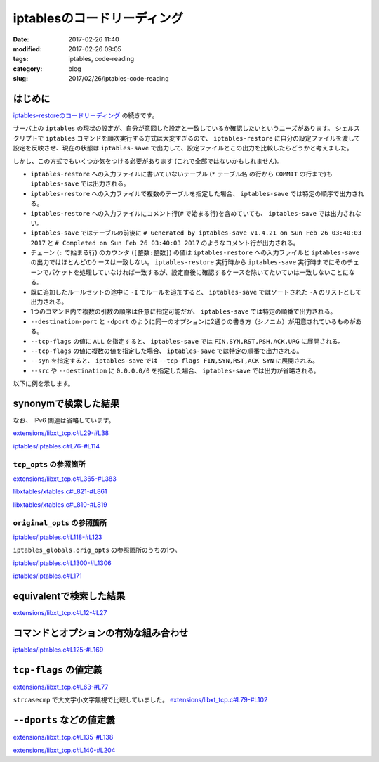 iptablesのコードリーディング
############################

:date: 2017-02-26 11:40
:modified: 2017-02-26 09:05
:tags: iptables, code-reading
:category: blog
:slug: 2017/02/26/iptables-code-reading


はじめに
--------

`iptables-restoreのコードリーディング </blog/2017/02/24/iptables-restore-code-reading/>`_ の続きです。

サーバ上の ``iptables`` の現状の設定が、自分が意図した設定と一致しているか確認したいというニーズがあります。
シェルスクリプトで ``iptables`` コマンドを順次実行する方式は大変すぎるので、 ``iptables-restore`` に自分の設定ファイルを渡して設定を反映させ、現在の状態は ``iptables-save`` で出力して、設定ファイルとこの出力を比較したらどうかと考えました。

しかし、この方式でもいくつか気をつける必要があります (これで全部ではないかもしれません)。

* ``iptables-restore`` への入力ファイルに書いていないテーブル (``*`` テーブル名 の行から ``COMMIT`` の行まで)も ``iptables-save`` では出力される。
* ``iptables-restore`` への入力ファイルで複数のテーブルを指定した場合、 ``iptables-save`` では特定の順序で出力される。
* ``iptables-restore`` への入力ファイルにコメント行(``#`` で始まる行)を含めていても、 ``iptables-save`` では出力されない。
* ``iptables-save`` ではテーブルの前後に ``# Generated by iptables-save v1.4.21 on Sun Feb 26 03:40:03 2017`` と ``# Completed on Sun Feb 26 03:40:03 2017`` のようなコメント行が出力される。
* チェーン (``:`` で始まる行) のカウンタ (``[整数:整数]``) の値は ``iptables-restore`` への入力ファイルと ``iptables-save`` の出力ではほとんどのケースは一致しない。 ``iptables-restore`` 実行時から ``iptables-save`` 実行時までにそのチェーンでパケットを処理していなければ一致するが、設定直後に確認するケースを除いてたいていは一致しないことになる。
* 既に追加したルールセットの途中に ``-I`` でルールを追加すると、 ``iptables-save`` ではソートされた ``-A`` のリストとして出力される。
* 1つのコマンド内で複数の引数の順序は任意に指定可能だが、 ``iptables-save`` では特定の順番で出力される。
* ``--destination-port`` と ``-dport`` のように同一のオプションに2通りの書き方（シノニム）が用意されているものがある。
* ``--tcp-flags`` の値に ``ALL`` を指定すると、 ``iptables-save`` では ``FIN,SYN,RST,PSH,ACK,URG`` に展開される。
* ``--tcp-flags`` の値に複数の値を指定した場合、 ``iptables-save`` では特定の順番で出力される。
* ``--syn`` を指定すると、 ``iptables-save`` では ``--tcp-flags FIN,SYN,RST,ACK SYN`` に展開される。
* ``--src`` や ``--destination`` に ``0.0.0.0/0`` を指定した場合、 ``iptables-save`` では出力が省略される。

以下に例を示します。

.. code-block:: console
    :linenos: table

    [root@centos7 iptables-experiment]# cat iptables.conf
    *filter
    :INPUT DROP [0:0]
    :FORWARD ACCEPT [0:0]
    :OUTPUT ACCEPT [0:0]
    -A INPUT -m state --state RELATED,ESTABLISHED -j ACCEPT
    # this comment will not be printed with iptables-save
    -A INPUT -p tcp -m tcp --tcp-flags ALL NONE -j DROP
    -A INPUT -p tcp -m tcp ! --syn -m state --state NEW -j DROP
    -A INPUT -p tcp -m tcp --tcp-flags ALL ALL -j DROP
    -A INPUT -i lo -j ACCEPT
    -A INPUT -p icmp -j ACCEPT
    -A INPUT -p tcp -m tcp --destination 0.0.0.0/0 --dport 443 -j ACCEPT
    -I INPUT 7 -p tcp -m tcp --src 0.0.0.0/0 --destination-port 80 -j ACCEPT
    -I INPUT 7 -p tcp -m tcp --src 192.168.0.0/24 --destination-port 22 -j ACCEPT
    COMMIT
    *nat
    :PREROUTING ACCEPT [0:0]
    :INPUT ACCEPT [0:0]
    :OUTPUT ACCEPT [0:0]
    :POSTROUTING ACCEPT [0:0]
    COMMIT
    [root@centos7 iptables-experiment]# iptables-restore < iptables.conf


.. code-block:: console
    :linenos: table

    [root@centos7 iptables-experiment]# iptables-save
    # Generated by iptables-save v1.4.21 on Sun Feb 26 03:40:03 2017
    *mangle
    :PREROUTING ACCEPT [2:668]
    :INPUT ACCEPT [2:668]
    :FORWARD ACCEPT [0:0]
    :OUTPUT ACCEPT [2:656]
    :POSTROUTING ACCEPT [2:656]
    COMMIT
    # Completed on Sun Feb 26 03:40:03 2017
    # Generated by iptables-save v1.4.21 on Sun Feb 26 03:40:03 2017
    *nat
    :PREROUTING ACCEPT [0:0]
    :INPUT ACCEPT [0:0]
    :OUTPUT ACCEPT [0:0]
    :POSTROUTING ACCEPT [0:0]
    COMMIT
    # Completed on Sun Feb 26 03:40:03 2017
    # Generated by iptables-save v1.4.21 on Sun Feb 26 03:40:03 2017
    *filter
    :INPUT DROP [0:0]
    :FORWARD ACCEPT [0:0]
    :OUTPUT ACCEPT [0:0]
    -A INPUT -m state --state RELATED,ESTABLISHED -j ACCEPT
    -A INPUT -p tcp -m tcp --tcp-flags FIN,SYN,RST,PSH,ACK,URG NONE -j DROP
    -A INPUT -p tcp -m tcp ! --tcp-flags FIN,SYN,RST,ACK SYN -m state --state NEW -j DROP
    -A INPUT -p tcp -m tcp --tcp-flags FIN,SYN,RST,PSH,ACK,URG FIN,SYN,RST,PSH,ACK,URG -j DROP
    -A INPUT -i lo -j ACCEPT
    -A INPUT -p icmp -j ACCEPT
    -A INPUT -s 192.168.0.0/24 -p tcp -m tcp --dport 22 -j ACCEPT
    -A INPUT -p tcp -m tcp --dport 80 -j ACCEPT
    -A INPUT -p tcp -m tcp --dport 443 -j ACCEPT
    COMMIT
    # Completed on Sun Feb 26 03:40:03 2017

synonymで検索した結果
---------------------

なお、 IPv6 関連は省略しています。

`extensions/libxt_tcp.c#L29-#L38 <https://git.netfilter.org/iptables/tree/extensions/libxt_tcp.c?id=482c6d3731e2681cb4baae835c294840300197e6#n29>`_

.. code-block:: c
    :linenos: table
    :linenostart: 29

    static const struct option tcp_opts[] = {
    	{.name = "source-port",      .has_arg = true,  .val = '1'},
    	{.name = "sport",            .has_arg = true,  .val = '1'}, /* synonym */
    	{.name = "destination-port", .has_arg = true,  .val = '2'},
    	{.name = "dport",            .has_arg = true,  .val = '2'}, /* synonym */
    	{.name = "syn",              .has_arg = false, .val = '3'},
    	{.name = "tcp-flags",        .has_arg = true,  .val = '4'},
    	{.name = "tcp-option",       .has_arg = true,  .val = '5'},
    	XT_GETOPT_TABLEEND,
    };


`iptables/iptables.c#L76-#L114 <https://git.netfilter.org/iptables/tree/iptables/iptables.c?id=482c6d3731e2681cb4baae835c294840300197e6#n76>`_

.. code-block:: c
    :linenos: table
    :linenostart: 76

    static struct option original_opts[] = {
    	{.name = "append",        .has_arg = 1, .val = 'A'},
    	{.name = "delete",        .has_arg = 1, .val = 'D'},
    	{.name = "check",         .has_arg = 1, .val = 'C'},
    	{.name = "insert",        .has_arg = 1, .val = 'I'},
    	{.name = "replace",       .has_arg = 1, .val = 'R'},
    	{.name = "list",          .has_arg = 2, .val = 'L'},
    	{.name = "list-rules",    .has_arg = 2, .val = 'S'},
    	{.name = "flush",         .has_arg = 2, .val = 'F'},
    	{.name = "zero",          .has_arg = 2, .val = 'Z'},
    	{.name = "new-chain",     .has_arg = 1, .val = 'N'},
    	{.name = "delete-chain",  .has_arg = 2, .val = 'X'},
    	{.name = "rename-chain",  .has_arg = 1, .val = 'E'},
    	{.name = "policy",        .has_arg = 1, .val = 'P'},
    	{.name = "source",        .has_arg = 1, .val = 's'},
    	{.name = "destination",   .has_arg = 1, .val = 'd'},
    	{.name = "src",           .has_arg = 1, .val = 's'}, /* synonym */
    	{.name = "dst",           .has_arg = 1, .val = 'd'}, /* synonym */
    	{.name = "protocol",      .has_arg = 1, .val = 'p'},
    	{.name = "in-interface",  .has_arg = 1, .val = 'i'},
    	{.name = "jump",          .has_arg = 1, .val = 'j'},
    	{.name = "table",         .has_arg = 1, .val = 't'},
    	{.name = "match",         .has_arg = 1, .val = 'm'},
    	{.name = "numeric",       .has_arg = 0, .val = 'n'},
    	{.name = "out-interface", .has_arg = 1, .val = 'o'},
    	{.name = "verbose",       .has_arg = 0, .val = 'v'},
    	{.name = "wait",          .has_arg = 0, .val = 'w'},
    	{.name = "exact",         .has_arg = 0, .val = 'x'},
    	{.name = "fragments",     .has_arg = 0, .val = 'f'},
    	{.name = "version",       .has_arg = 0, .val = 'V'},
    	{.name = "help",          .has_arg = 2, .val = 'h'},
    	{.name = "line-numbers",  .has_arg = 0, .val = '0'},
    	{.name = "modprobe",      .has_arg = 1, .val = 'M'},
    	{.name = "set-counters",  .has_arg = 1, .val = 'c'},
    	{.name = "goto",          .has_arg = 1, .val = 'g'},
    	{.name = "ipv4",          .has_arg = 0, .val = '4'},
    	{.name = "ipv6",          .has_arg = 0, .val = '6'},
    	{NULL},
    };

``tcp_opts`` の参照箇所
^^^^^^^^^^^^^^^^^^^^^^^

`extensions/libxt_tcp.c#L365-#L383 <https://git.netfilter.org/iptables/tree/extensions/libxt_tcp.c?id=482c6d3731e2681cb4baae835c294840300197e6#n365>`_

.. code-block:: c
    :linenos: table
    :linenostart: 365

    static struct xtables_match tcp_match = {
    	.family		= NFPROTO_UNSPEC,
    	.name		= "tcp",
    	.version	= XTABLES_VERSION,
    	.size		= XT_ALIGN(sizeof(struct xt_tcp)),
    	.userspacesize	= XT_ALIGN(sizeof(struct xt_tcp)),
    	.help		= tcp_help,
    	.init		= tcp_init,
    	.parse		= tcp_parse,
    	.print		= tcp_print,
    	.save		= tcp_save,
    	.extra_opts	= tcp_opts,
    };

    void
    _init(void)
    {
    	xtables_register_match(&tcp_match);
    }

`libxtables/xtables.c#L821-#L861 <https://git.netfilter.org/iptables/tree/libxtables/xtables.c?id=482c6d3731e2681cb4baae835c294840300197e6#n821>`_

.. code-block:: c
    :linenos: table
    :linenostart: 821

    void xtables_register_match(struct xtables_match *me)
    {
    	if (me->version == NULL) {
    		fprintf(stderr, "%s: match %s<%u> is missing a version\n",
    		        xt_params->program_name, me->name, me->revision);
    		exit(1);
    	}
    	if (strcmp(me->version, XTABLES_VERSION) != 0) {
    		fprintf(stderr, "%s: match \"%s\" has version \"%s\", "
    		        "but \"%s\" is required.\n",
    			xt_params->program_name, me->name,
    			me->version, XTABLES_VERSION);
    		exit(1);
    	}

    	if (strlen(me->name) >= XT_EXTENSION_MAXNAMELEN) {
    		fprintf(stderr, "%s: match `%s' has invalid name\n",
    			xt_params->program_name, me->name);
    		exit(1);
    	}

    	if (me->family >= NPROTO) {
    		fprintf(stderr,
    			"%s: BUG: match %s has invalid protocol family\n",
    			xt_params->program_name, me->name);
    		exit(1);
    	}

    	if (me->x6_options != NULL)
    		xtables_option_metavalidate(me->name, me->x6_options);
    	if (me->extra_opts != NULL)
    		xtables_check_options(me->name, me->extra_opts);

    	/* ignore not interested match */
    	if (me->family != afinfo->family && me->family != AF_UNSPEC)
    		return;

    	/* place on linked list of matches pending full registration */
    	me->next = xtables_pending_matches;
    	xtables_pending_matches = me;
    }

`libxtables/xtables.c#L810-#L819 <https://git.netfilter.org/iptables/tree/libxtables/xtables.c?id=482c6d3731e2681cb4baae835c294840300197e6#n810>`_

.. code-block:: c
    :linenos: table
    :linenostart: 810

    static void xtables_check_options(const char *name, const struct option *opt)
    {
    	for (; opt->name != NULL; ++opt)
    		if (opt->val < 0 || opt->val >= XT_OPTION_OFFSET_SCALE) {
    			fprintf(stderr, "%s: Extension %s uses invalid "
    			        "option value %d\n",xt_params->program_name,
    			        name, opt->val);
    			exit(1);
    		}
    }

``original_opts`` の参照箇所
^^^^^^^^^^^^^^^^^^^^^^^^^^^^


`iptables/iptables.c#L118-#L123 <https://git.netfilter.org/iptables/tree/iptables/iptables.c?id=482c6d3731e2681cb4baae835c294840300197e6#n118>`_

.. code-block:: c
    :linenos: table
    :linenostart: 118

    struct xtables_globals iptables_globals = {
    	.option_offset = 0,
    	.program_version = IPTABLES_VERSION,
    	.orig_opts = original_opts,
    	.exit_err = iptables_exit_error,
    };

``iptables_globals.orig_opts`` の参照箇所のうちの1つ。


`iptables/iptables.c#L1300-#L1306 <https://git.netfilter.org/iptables/tree/iptables/iptables.c?id=482c6d3731e2681cb4baae835c294840300197e6#n1300>`_

.. code-block:: c
    :linenos: table
    :linenostart: 1300

    	/* Merge options for non-cloned matches */
    	if (m->x6_options != NULL)
    		opts = xtables_options_xfrm(iptables_globals.orig_opts, opts,
    					    m->x6_options, &m->option_offset);
    	else if (m->extra_opts != NULL)
    		opts = xtables_merge_options(iptables_globals.orig_opts, opts,
    					     m->extra_opts, &m->option_offset);

`iptables/iptables.c#L171 <https://git.netfilter.org/iptables/tree/iptables/iptables.c?id=482c6d3731e2681cb4baae835c294840300197e6#n171>`_

.. code-block:: c
    :linenos: table
    :linenostart: 171

    #define opts iptables_globals.opts

equivalentで検索した結果
------------------------


`extensions/libxt_tcp.c#L12-#L27 <https://git.netfilter.org/iptables/tree/extensions/libxt_tcp.c?id=482c6d3731e2681cb4baae835c294840300197e6#n12>`_

.. code-block:: c
    :linenos: table
    :linenostart: 12

    static void tcp_help(void)
    {
    	printf(
    "tcp match options:\n"
    "[!] --tcp-flags mask comp	match when TCP flags & mask == comp\n"
    "				(Flags: SYN ACK FIN RST URG PSH ALL NONE)\n"
    "[!] --syn			match when only SYN flag set\n"
    "				(equivalent to --tcp-flags SYN,RST,ACK,FIN SYN)\n"
    "[!] --source-port port[:port]\n"
    " --sport ...\n"
    "				match source port(s)\n"
    "[!] --destination-port port[:port]\n"
    " --dport ...\n"
    "				match destination port(s)\n"
    "[!] --tcp-option number        match if TCP option set\n");
    }


コマンドとオプションの有効な組み合わせ
--------------------------------------

`iptables/iptables.c#L125-#L169 <https://git.netfilter.org/iptables/tree/iptables/iptables.c?id=482c6d3731e2681cb4baae835c294840300197e6#n125>`_

.. code-block:: c
    :linenos: table
    :linenostart: 125

    /* Table of legal combinations of commands and options.  If any of the
     * given commands make an option legal, that option is legal (applies to
     * CMD_LIST and CMD_ZERO only).
     * Key:
     *  +  compulsory
     *  x  illegal
     *     optional
     */

    static const char commands_v_options[NUMBER_OF_CMD][NUMBER_OF_OPT] =
    /* Well, it's better than "Re: Linux vs FreeBSD" */
    {
    	/*     -n  -s  -d  -p  -j  -v  -x  -i  -o --line -c -f */
    /*INSERT*/    {'x',' ',' ',' ',' ',' ','x',' ',' ','x',' ',' '},
    /*DELETE*/    {'x',' ',' ',' ',' ',' ','x',' ',' ','x','x',' '},
    /*DELETE_NUM*/{'x','x','x','x','x',' ','x','x','x','x','x','x'},
    /*REPLACE*/   {'x',' ',' ',' ',' ',' ','x',' ',' ','x',' ',' '},
    /*APPEND*/    {'x',' ',' ',' ',' ',' ','x',' ',' ','x',' ',' '},
    /*LIST*/      {' ','x','x','x','x',' ',' ','x','x',' ','x','x'},
    /*FLUSH*/     {'x','x','x','x','x',' ','x','x','x','x','x','x'},
    /*ZERO*/      {'x','x','x','x','x',' ','x','x','x','x','x','x'},
    /*NEW_CHAIN*/ {'x','x','x','x','x',' ','x','x','x','x','x','x'},
    /*DEL_CHAIN*/ {'x','x','x','x','x',' ','x','x','x','x','x','x'},
    /*SET_POLICY*/{'x','x','x','x','x',' ','x','x','x','x',' ','x'},
    /*RENAME*/    {'x','x','x','x','x',' ','x','x','x','x','x','x'},
    /*LIST_RULES*/{'x','x','x','x','x',' ','x','x','x','x','x','x'},
    /*ZERO_NUM*/  {'x','x','x','x','x',' ','x','x','x','x','x','x'},
    /*CHECK*/     {'x',' ',' ',' ',' ',' ','x',' ',' ','x','x',' '},
    };

    static const int inverse_for_options[NUMBER_OF_OPT] =
    {
    /* -n */ 0,
    /* -s */ IPT_INV_SRCIP,
    /* -d */ IPT_INV_DSTIP,
    /* -p */ XT_INV_PROTO,
    /* -j */ 0,
    /* -v */ 0,
    /* -x */ 0,
    /* -i */ IPT_INV_VIA_IN,
    /* -o */ IPT_INV_VIA_OUT,
    /*--line*/ 0,
    /* -c */ 0,
    /* -f */ IPT_INV_FRAG,
    };


``tcp-flags`` の値定義
----------------------

`extensions/libxt_tcp.c#L63-#L77 <https://git.netfilter.org/iptables/tree/extensions/libxt_tcp.c?id=482c6d3731e2681cb4baae835c294840300197e6#n63>`_

.. code-block:: c
    :linenos: table
    :linenostart: 63

    struct tcp_flag_names {
    	const char *name;
    	unsigned int flag;
    };

    static const struct tcp_flag_names tcp_flag_names[]
    = { { "FIN", 0x01 },
        { "SYN", 0x02 },
        { "RST", 0x04 },
        { "PSH", 0x08 },
        { "ACK", 0x10 },
        { "URG", 0x20 },
        { "ALL", 0x3F },
        { "NONE", 0 },
    };

``strcasecmp`` で大文字小文字無視で比較していました。
`extensions/libxt_tcp.c#L79-#L102 <https://git.netfilter.org/iptables/tree/extensions/libxt_tcp.c?id=482c6d3731e2681cb4baae835c294840300197e6#n79>`_

.. code-block:: c
    :linenos: table
    :linenostart: 79

    static unsigned int
    parse_tcp_flag(const char *flags)
    {
    	unsigned int ret = 0;
    	char *ptr;
    	char *buffer;

    	buffer = strdup(flags);

    	for (ptr = strtok(buffer, ","); ptr; ptr = strtok(NULL, ",")) {
    		unsigned int i;
    		for (i = 0; i < ARRAY_SIZE(tcp_flag_names); ++i)
    			if (strcasecmp(tcp_flag_names[i].name, ptr) == 0) {
    				ret |= tcp_flag_names[i].flag;
    				break;
    			}
    		if (i == ARRAY_SIZE(tcp_flag_names))
    			xtables_error(PARAMETER_PROBLEM,
    				   "Unknown TCP flag `%s'", ptr);
    	}

    	free(buffer);
    	return ret;
    }

``--dports`` などの値定義
-------------------------


`extensions/libxt_tcp.c#L135-#L138 <https://git.netfilter.org/iptables/tree/extensions/libxt_tcp.c?id=482c6d3731e2681cb4baae835c294840300197e6#n135>`_

.. code-block:: c
    :linenos: table
    :linenostart: 135

    #define TCP_SRC_PORTS 0x01
    #define TCP_DST_PORTS 0x02
    #define TCP_FLAGS 0x04
    #define TCP_OPTION	0x08


`extensions/libxt_tcp.c#L140-#L204 <https://git.netfilter.org/iptables/tree/extensions/libxt_tcp.c?id=482c6d3731e2681cb4baae835c294840300197e6#n140>`_

.. code-block:: c
    :linenos: table
    :linenostart: 140

    static int
    tcp_parse(int c, char **argv, int invert, unsigned int *flags,
              const void *entry, struct xt_entry_match **match)
    {
    	struct xt_tcp *tcpinfo = (struct xt_tcp *)(*match)->data;

    	switch (c) {
    	case '1':
    		if (*flags & TCP_SRC_PORTS)
    			xtables_error(PARAMETER_PROBLEM,
    				   "Only one `--source-port' allowed");
    		parse_tcp_ports(optarg, tcpinfo->spts);
    		if (invert)
    			tcpinfo->invflags |= XT_TCP_INV_SRCPT;
    		*flags |= TCP_SRC_PORTS;
    		break;

    	case '2':
    		if (*flags & TCP_DST_PORTS)
    			xtables_error(PARAMETER_PROBLEM,
    				   "Only one `--destination-port' allowed");
    		parse_tcp_ports(optarg, tcpinfo->dpts);
    		if (invert)
    			tcpinfo->invflags |= XT_TCP_INV_DSTPT;
    		*flags |= TCP_DST_PORTS;
    		break;

    	case '3':
    		if (*flags & TCP_FLAGS)
    			xtables_error(PARAMETER_PROBLEM,
    				   "Only one of `--syn' or `--tcp-flags' "
    				   " allowed");
    		parse_tcp_flags(tcpinfo, "SYN,RST,ACK,FIN", "SYN", invert);
    		*flags |= TCP_FLAGS;
    		break;

    	case '4':
    		if (*flags & TCP_FLAGS)
    			xtables_error(PARAMETER_PROBLEM,
    				   "Only one of `--syn' or `--tcp-flags' "
    				   " allowed");
    		if (!argv[optind]
    		    || argv[optind][0] == '-' || argv[optind][0] == '!')
    			xtables_error(PARAMETER_PROBLEM,
    				   "--tcp-flags requires two args.");

    		parse_tcp_flags(tcpinfo, optarg, argv[optind],
    				invert);
    		optind++;
    		*flags |= TCP_FLAGS;
    		break;

    	case '5':
    		if (*flags & TCP_OPTION)
    			xtables_error(PARAMETER_PROBLEM,
    				   "Only one `--tcp-option' allowed");
    		parse_tcp_option(optarg, &tcpinfo->option);
    		if (invert)
    			tcpinfo->invflags |= XT_TCP_INV_OPTION;
    		*flags |= TCP_OPTION;
    		break;
    	}

    	return 1;
    }


